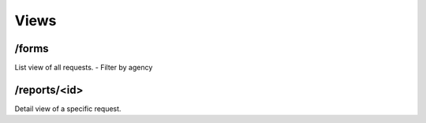 Views
=====

/forms
------
List view of all requests.
- Filter by agency


/reports/<id>
-----------
Detail view of a specific request.
